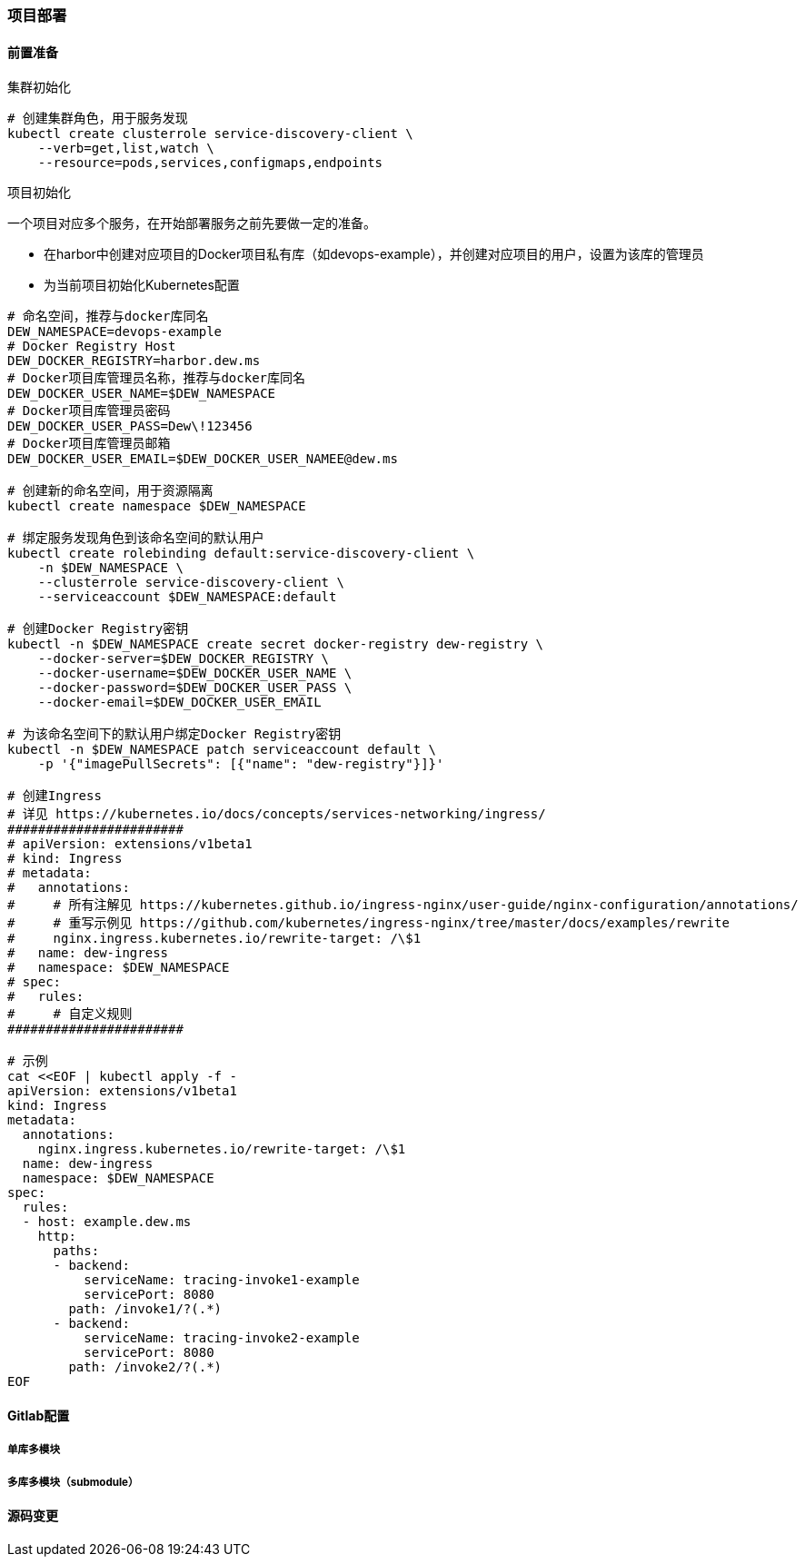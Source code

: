 === 项目部署

// TODO 脚本化

==== 前置准备

.集群初始化

[source,bash]
----
# 创建集群角色，用于服务发现
kubectl create clusterrole service-discovery-client \
    --verb=get,list,watch \
    --resource=pods,services,configmaps,endpoints
----

.项目初始化

一个项目对应多个服务，在开始部署服务之前先要做一定的准备。

* 在harbor中创建对应项目的Docker项目私有库（如devops-example），并创建对应项目的用户，设置为该库的管理员
* 为当前项目初始化Kubernetes配置
[source,bash]
----
# 命名空间，推荐与docker库同名
DEW_NAMESPACE=devops-example
# Docker Registry Host
DEW_DOCKER_REGISTRY=harbor.dew.ms
# Docker项目库管理员名称，推荐与docker库同名
DEW_DOCKER_USER_NAME=$DEW_NAMESPACE
# Docker项目库管理员密码
DEW_DOCKER_USER_PASS=Dew\!123456
# Docker项目库管理员邮箱
DEW_DOCKER_USER_EMAIL=$DEW_DOCKER_USER_NAMEE@dew.ms

# 创建新的命名空间，用于资源隔离
kubectl create namespace $DEW_NAMESPACE

# 绑定服务发现角色到该命名空间的默认用户
kubectl create rolebinding default:service-discovery-client \
    -n $DEW_NAMESPACE \
    --clusterrole service-discovery-client \
    --serviceaccount $DEW_NAMESPACE:default

# 创建Docker Registry密钥
kubectl -n $DEW_NAMESPACE create secret docker-registry dew-registry \
    --docker-server=$DEW_DOCKER_REGISTRY \
    --docker-username=$DEW_DOCKER_USER_NAME \
    --docker-password=$DEW_DOCKER_USER_PASS \
    --docker-email=$DEW_DOCKER_USER_EMAIL

# 为该命名空间下的默认用户绑定Docker Registry密钥
kubectl -n $DEW_NAMESPACE patch serviceaccount default \
    -p '{"imagePullSecrets": [{"name": "dew-registry"}]}'

# 创建Ingress
# 详见 https://kubernetes.io/docs/concepts/services-networking/ingress/
#######################
# apiVersion: extensions/v1beta1
# kind: Ingress
# metadata:
#   annotations:
#     # 所有注解见 https://kubernetes.github.io/ingress-nginx/user-guide/nginx-configuration/annotations/
#     # 重写示例见 https://github.com/kubernetes/ingress-nginx/tree/master/docs/examples/rewrite
#     nginx.ingress.kubernetes.io/rewrite-target: /\$1
#   name: dew-ingress
#   namespace: $DEW_NAMESPACE
# spec:
#   rules:
#     # 自定义规则
#######################

# 示例
cat <<EOF | kubectl apply -f -
apiVersion: extensions/v1beta1
kind: Ingress
metadata:
  annotations:
    nginx.ingress.kubernetes.io/rewrite-target: /\$1
  name: dew-ingress
  namespace: $DEW_NAMESPACE
spec:
  rules:
  - host: example.dew.ms
    http:
      paths:
      - backend:
          serviceName: tracing-invoke1-example
          servicePort: 8080
        path: /invoke1/?(.*)
      - backend:
          serviceName: tracing-invoke2-example
          servicePort: 8080
        path: /invoke2/?(.*)
EOF
----

==== Gitlab配置

===== 单库多模块

===== 多库多模块（submodule）

==== 源码变更